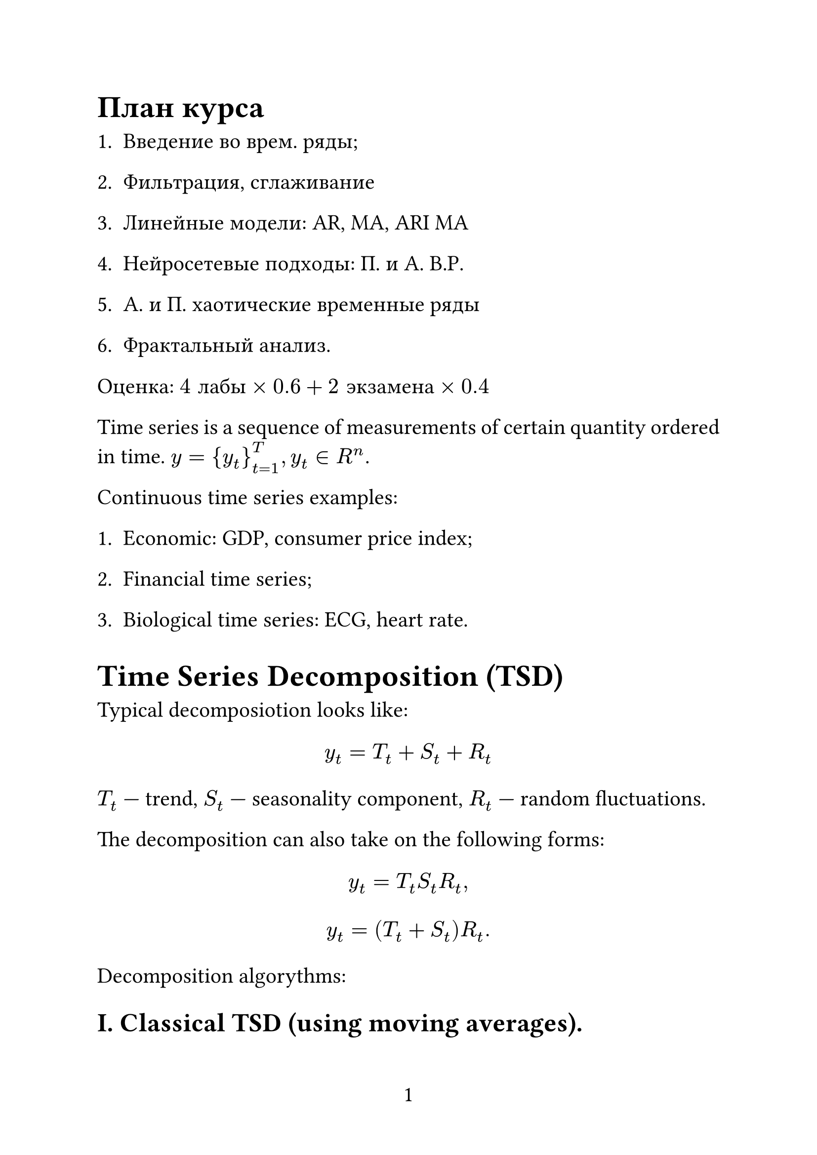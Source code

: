 #set page(
  paper: "a4",
  numbering: "1",
)

#set text(
  size: 16pt,
)

#set par(
  justify: true,
)

#set enum(numbering: "1.")

= План курса

+ Введение во врем. ряды;

+ Фильтрация, сглаживание

+ Линейные модели: AR, MA, ARI MA

+ Нейросетевые подходы: П. и А. В.Р.

+ А. и П. хаотические временные ряды

+ Фрактальный анализ.

Оценка: $4 "лабы" times 0.6 + 2 "экзамена" times 0.4$

Time series is a sequence of measurements of certain quantity ordered in time. $y = {y_t}_(t=1)^T, y_t in R^n$.

Continuous time series examples:

1. Economic: GDP, consumer price index;

2. Financial time series;

3. Biological time series: ECG, heart rate.

= Time Series Decomposition (TSD)

Typical decomposiotion looks like:

$ y_t = T_t + S_t + R_t $

$T_t$ --- trend, $S_t$ --- seasonality component, $R_t$ --- random fluctuations.

The decomposition can also take on the following forms:

$ y_t = T_t S_t R_t, $
$ y_t = (T_t + S_t)R_t. $

Decomposition algorythms:

== I. Classical TSD (using moving averages).

$ "ma"(y_t; m) = 1 / m sum_(j=-k)^k y_t, m = 2k+1 $

The window size has to be odd. Backward formula:

$ "ma"(y_t; m) = 1 / m sum_(j=-m)^0 y_t, $

Forward formula:

$ "ma"(y_t; m) = 1 / m sum_(j=0)^m y_t. $

For $m = 4$:

$ "ma"(y_t; 4) = 1 / 4 (y_(t-1), y_t, y_(t+1), y_(t+2)) $

MA over MA:

$
  "ma"("ma"(y_t, 4); 2) & = 1 / 2 ["ma"(y_(t-1);4), "ma"(y_t; 4)] =                                                   \
                        & = 1 / 2[ 1 / 4 (y_(t-2), y_(t-1), y_t, y_(t+1)) + 1 / 4(y_(t-1), y_t, y_(t+1), y_(t+2)) ] = \
                        & = 1 / 8 y_(t-2) + 1 / 4 y_(t-1) + 1 / 4 y_t + 1 / 4 y_(t+1) + 1 / 8 y_(t+2). $

This is used to: 1) smoothen the data; 2) extranct the trend.

Weighted moving average (WMA):

$ "wma"(y_t; m) = sum_(j=-k)^k y_(t+j) dot w_j, w_j >= 0, sum w_j = 1. $

So, the classical TSD algorithm is given as follows:

1. Compute trend component using either MA over MA if m is even or WMA if m is odd. $ hat(T)_t = "ma"(y_t; m) "or" hat(T)_t = "ma"("ma"(y_t; m); m). $

2. Detrend the TS: $y_t - hat(T)_t = S_t + R_t$.

3. Compute $hat(S)_t$ by averaging detrended time series for a season.

4. $hat(R)_t = y_t - hat(S)_t - hat(T)_t$ assuming that S_t the same of each season.

== II. STL Decomposition (seasonal trend decomposition)

This algorithm realies on a technique called LOECS --- a type of local regression for modeling and smoothing data $(x_i, y_i)_(i=1)^m$. Its key components are:

1. Kernel funciton. For example, Gaussian kernel $w_i = exp (-(x_i - x)^2 / (2 tau^2))$.

2. Smoothing parameter $tau$. Smaller $tau$ leads to narrower windows, larger $tau$ --- to wider windows and $tau -> +infinity$ means that $w_i = 1$, hence leads to model becoming a simple linear regression.

Given data $(x_i, y_i)^m_(t=1)$ or $(t, y_t)^T_(t=1)$, the LOECS algorithm step-by-step:

1. Choose a kernel function $"kernel_fn"$ and $tau$.

2. For all $x_i$:

2.1. Calculate $w_i = "kernel_fn"(x_i, x, tau)$

2.2. Build weighted regression model. For example, weighted least squares: $L = sum_(i=1)^n w_i (y_i - Theta^T x_i)^2$, where $Theta = (X^T W X)^(-1)X^T W y$.

2.3. Make predictions $hat(y)(X)$ for X only.

2.4. "Forget" the model.

STL algorithm.

Input: $Y = {y_1, ... , y_tau}$.

Parameters: $n_p$ --- \# of outer iterations (1-2)

#h(1.25cm)$n_i$ --- \# of innter iterations (1-2)

#h(1.25cm)$n_l$ --- trend smoothing parameter (smoothing parameter for LOECS)

#h(1.25cm)$n_s$ --- seasonality smoothing parameter

#h(1.25cm)$n_o$ --- residual smoothing parameter (optional, for residues $R_t$).

Outer loop: repeat $n_p$ times.

1. Initialization:

  #h(1.25cm)1) set trend $T^((0)) = 0$ (initialize the approximation using MA for example);

  #h(1.25cm)2) set weights $w={1,1,...1}$ (optional, for residues).

2. Inner loop: repeat $n_i$ times

#h(1.25cm)2.1. Detrend time series: $D = Y - T$.

#h(1.25cm)2.2. Compute seasonal component:

#h(2.5cm)2.2.1. Split $D$ subseries by seasons;

#h(2.5cm)2.2.2. For each subseries apply the LOECS technique with $tau = n_l$ and weights $W$.

#h(2.5cm)2.2.3. Assemble the smoothed subseries into a seasonal component $C$.

#h(2.5cm)2.2.4. Compute this $C$.

#h(1.25cm)2.3. Update seasonal component $S = C$.

#h(1.25cm)2.4. Deaseasonalize the data: $Y_("deseasonalized") = Y - S$

#h(1.25cm)2.5. Update the trend: apply LOECS for $Y_("deseasonalized")$ with $tau = n_l$ and "robust" weights $w$ (obtain $T$).

3. Compute the residuals $R = Y - T - S$.

4. Update weights: recompute weights based on residues $R$ to reduce the influence of outliers. Usually we sue Tuikey's biweight function.

Post-processing:

1) Normalize seasonality;

2) Smoothen the trend.

Result: T, S, R

STL is:

#h(1.25cm)robust to outliers,

#h(1.25cm)can model non-linear trends,

#h(1.25cm)work with any seasonality.

How to update weights using Tuikey's biweight function?

1. Obtain the residuals $R = Y-S-T$

2. Compute median absolute deviation (MAD)

$ "MAD" = "median"(|R - "median"(R)|). $

Normalize: $s approx 1.4826$, s --- standard deviation(??????????)

3. Compute the normalized residuals: $u_i = R_i / (C dot S)$, where $C$ is a tuning constant ($C = 4.685$).

4. Bisquare function $w_i = cases((1-u_i)^2"," |u_i| < 1",", 0"," |u_i| >= 1.)$.

5. If $S = 0$, then $w_i = 0$ (all residuals are the same). If $"MAD" = 0$, but the residuals are not the same, we use STD instead of MAD.

For example, if $R = [ 0.1, -0.2, 3.0, -0.1, 10.0 ]$:

1. MAD: $"median"(R) = 0.1$, hence $"MAD" = "median"(|R - 0.1|) = 0.3$

whatever yada-yada...

= Stationarity and Ergoticity

_Stationarity_ is a key feature of time series. There are several kinds of stationarity:

_Strict stationarity_: joint distribution of any segment of time series $lr((y_(t_1), y_(t_2), ... , y_(t_k)))$ is equivalent to $lr((y_(t_1 + tau), y_(t_2 + tau), ... , y_(t_k + tau))) space forall tau$.

_Weak stationarity_: (erased)

Non-stationary time series:

1. Time servies with determinitstic trend:

$ y_t = alpha + beta t + epsilon_t, epsilon_t ~ N(0, sigma^2). $

Here, $FF[y_t^T] = alpha + beta t$.

2. (erased)

3. Random Walk:

$
  y_t & = y_(t-1) + epsilon_t, space epsilon_t ~ N(0, sigma^2), space "cov"(epsilon_t, epsilon_s) = 0, space t != s \
  y_1 & = y_0 + epsilon_1,                                                                                          \
  y_2 & = y_1 + epsilon_2 = y_0 + epsilon_1 + epsilon_2,                                                            \
      & ...                                                                                                         \
  y_t & = y_0 + sum_(i=1)^t epsilon_i $

So, $EE[y_t] = y_0\, space DD[y_t] = t sigma^2$.

Some examples:

1. $y_t = S_t, epsilon_t ~ "iid" N(0, sigma^2)$ -- white noise. In this case,

$ EE[y_t] = 0, space DD[y_t] = epsilon^2 < infinity -> "stationary", space "cov"(epsilon_t, epsilon_s) = 0 $

2.
  $ y_t & = beta y_(t-1) + epsilon_t, space beta in (-1, 1), space epsilon_t ~ "iid" N(0, sigma^2) \
        & "(erased)" $

1.
  $ EE[y_t] & = beta_1^t EE[y_0]+hat(beta)^(t-1)EE[epsilon_1]+...+EE[epsilon_t]    \
            & = beta_1^t y_0 space "if" space t -> infinity\, space beta_1^t -> 0. $

2.
  $
    DD[beta^t y_0 &+ beta^(t-1)epsilon_1+...+epsilon_t] =                                                                             \
                                                          & = beta^(2t-2)DD(epsilon_1) + beta^(2t-4)DD(epsilon_2)+...+DD[epsilon_t] = \
                                                          & = (beta^(2t-2) + beta^(2t-4) + ... + 1) sigma^2                           \
                                                          & "(erased)" $
3.
  $
    "cov" & (y_t, y_(t+1)) =                                                                                               \
          & = "cov"(beta^t y_0 + beta^(t-1)epsilon_1+...+epsilon_t, beta^(t+1)y_0 + beta^(t)epsilon_1+...+epsilon_(t+1)) = \
          & = beta "cov"(epsilon_t, epsilon_t) + beta^3 "cov"(epsilon_(t-1), epsilon_()) ... "(erased)" $

== Unit root

$ y_t = phi dot y_(t-1) + epsilon_t, space epsilon_i ~^("iid") N(0, sigma^2), space phi "is constant." $

1. $|phi| < 1$ means that the process is stationary;

2. $|phi| = 1$ is the unit root case, not stationary;

3. $|phi| > 1$ is a non-stationary or explosive time series.

*Why unit root?*

$ L y_t = y_(t-1), space y_t = phi L y_t + S_t -> (1 - phi L) "(erased)" $

If $(1 - phi z) = 0$, $z = 1 / phi = 1 -> phi = 1$

2. Dickey-Fuller test

#h(1.25cm) 1)
$
  y_t       & = phi y_(t-1) + epsilon_t                                   \
  y_t       & - y_(t-1) = phi y_(t-1) - y_(t-1) + epsilon_t               \
  Delta y_t & = (phi - 1)y_(t-1) + epsilon_t = gamma y_(t-1) + epsilon_t. $

#h(1.25cm) 2)
$
  H_0 & : gamma = 0 space (phi = 1) -> "unit root" -> "non-stationary time series." \
  H_1 & : gamma > 0 space (phi < 1) -> "no unit root" -> "stationary process."      \ $

#h(1.25cm) 3) Evaluate $gamma$ by fitting regression:

$
  Delta y_t & = gamma y_(t-1) + epsilon_t
  t_("stat") & = hat(gamma) / ("SE"(hat(gamma))) $

#h(1.25cm) 4) Distributed Dickey-Fuller:

#h(1.25cm) S.L. Crit.Val.

#h(1.25cm) 1% -3.43

#h(1.25cm) 5% -2.86

#h(1.25cm) 10% -2.57

#h(1.25cm) 5) If $t_("stat") < "crit. val." -> H_0 " is rejected,"$

#h(1.25cm) If $t_("stat") > "crit. val." -> H_0 " is not rejected."$

=== Modification

(erased)

1) $p approx root(3, T), space p !=(?) sqrt(T)$.

2) Test different $p$, choose $p$ which gives you the "best" regression: BIC, AIC, MQIC.

4. KPSStat

#h(1.25cm) 1) KPSS assumes that the time series is dependant on $y_t = xi_t + r_t + epsilon_t$, where $xi_t ...$ (FINISH LATER!!!!!!)
